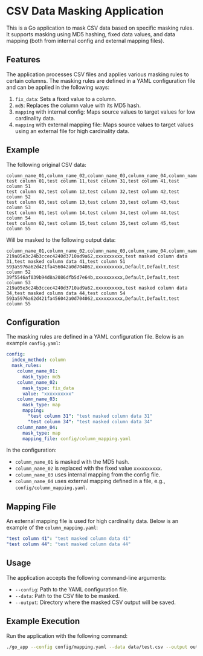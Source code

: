* CSV Data Masking Application
This is a Go application to mask CSV data based on specific masking rules. It supports masking using MD5 hashing, fixed data values, and data mapping (both from internal config and external mapping files).

** Features
The application processes CSV files and applies various masking rules to certain columns. The masking rules are defined in a YAML configuration file and can be applied in the following ways:

1. ~fix_data~: Sets a fixed value to a column.
2. ~md5~: Replaces the column value with its MD5 hash.
3. ~mapping~ with internal config: Maps source values to target values for low cardinality data.
4. ~mapping~ with external mapping file: Maps source values to target values using an external file for high cardinality data.

** Example
The following original CSV data:

#+BEGIN_SRC
column_name_01,column_name_02,column_name_03,column_name_04,column_name05
test column 01,test column 11,test column 31,test column 41,test column 51
test column 02,test column 12,test column 32,test column 42,test column 52
test column 03,test column 13,test column 33,test column 43,test column 53
test column 01,test column 14,test column 34,test column 44,test column 54
test column 02,test column 15,test column 35,test column 45,test column 55
#+END_SRC

Will be masked to the following output data:

#+BEGIN_SRC
column_name_01,column_name_02,column_name_03,column_name_04,column_name05
219a05e3c24b3ccec4240d3710ad9a62,xxxxxxxxxx,test masked column data 31,test masked column data 41,test column 51
593a5976a62d421fa456042a0d704062,xxxxxxxxxx,Default,Default,test column 52
39f5546af039b94d8a2086dfb5d7e64b,xxxxxxxxxx,Default,Default,test column 53
219a05e3c24b3ccec4240d3710ad9a62,xxxxxxxxxx,test masked column data 34,test masked column data 44,test column 54
593a5976a62d421fa456042a0d704062,xxxxxxxxxx,Default,Default,test column 55
#+END_SRC

** Configuration

The masking rules are defined in a YAML configuration file. Below is an example ~config.yaml~:

#+BEGIN_SRC yaml
config:
  index_method: column
  mask_rules:
    column_name_01:
      mask_type: md5
    column_name_02:
      mask_type: fix_data
      value: "xxxxxxxxxx"
    column_name_03:
      mask_type: map
      mapping:
        "test column 31": "test masked column data 31"
        "test column 34": "test masked column data 34"
    column_name_04:
      mask_type: map
      mapping_file: config/column_mapping.yaml
#+END_SRC

In the configuration:

- ~column_name_01~ is masked with the MD5 hash.
- ~column_name_02~ is replaced with the fixed value ~xxxxxxxxxx~.
- ~column_name_03~ uses internal mapping from the config file.
- ~column_name_04~ uses external mapping defined in a file, e.g., ~config/column_mapping.yaml~.

** Mapping File
An external mapping file is used for high cardinality data. Below is an example of the ~column_mapping.yaml~:

#+BEGIN_SRC yaml
"test column 41": "test masked column data 41"
"test column 44": "test masked column data 44"
#+END_SRC

** Usage

The application accepts the following command-line arguments:

- ~--config~: Path to the YAML configuration file.
- ~--data~: Path to the CSV file to be masked.
- ~--output~: Directory where the masked CSV output will be saved.

** Example Execution

Run the application with the following command:

#+BEGIN_SRC bash
./go_app --config config/mapping.yaml --data data/test.csv --output output/
#+END_SRC

